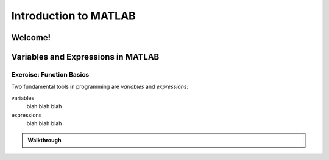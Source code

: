 .. qnum::
   :prefix: Q
   :start: 1

======================
Introduction to MATLAB
======================

^^^^^^^^
Welcome!
^^^^^^^^

.. youtube:: btFcE-fCoGk
  :divid: ch01_01_vid_welcome
  :height: 315
  :width: 560
  :align: center

^^^^^^^^^^^^^^^^^^^^^^^^^^^^^^^^^^^
Variables and Expressions in MATLAB
^^^^^^^^^^^^^^^^^^^^^^^^^^^^^^^^^^^

.. youtube:: iFrEd4x8g_k
  :divid: ch01_02_vid_variables_and_expressions
  :height: 315
  :width: 560
  :align: center
  
-------------------------
Exercise: Function Basics
-------------------------

Two fundamental tools in programming are *variables* and *expressions*:

variables
  blah blah blah

expressions
  blah blah blah

.. admonition:: Walkthrough

  .. reveal:: ch01_02_revealwt_function_basics

    .. youtube:: Tu4ZUHTl65w
      :divid: ch01_02_wt_function_basics
      :height: 315
      :width: 560
      :align: center
